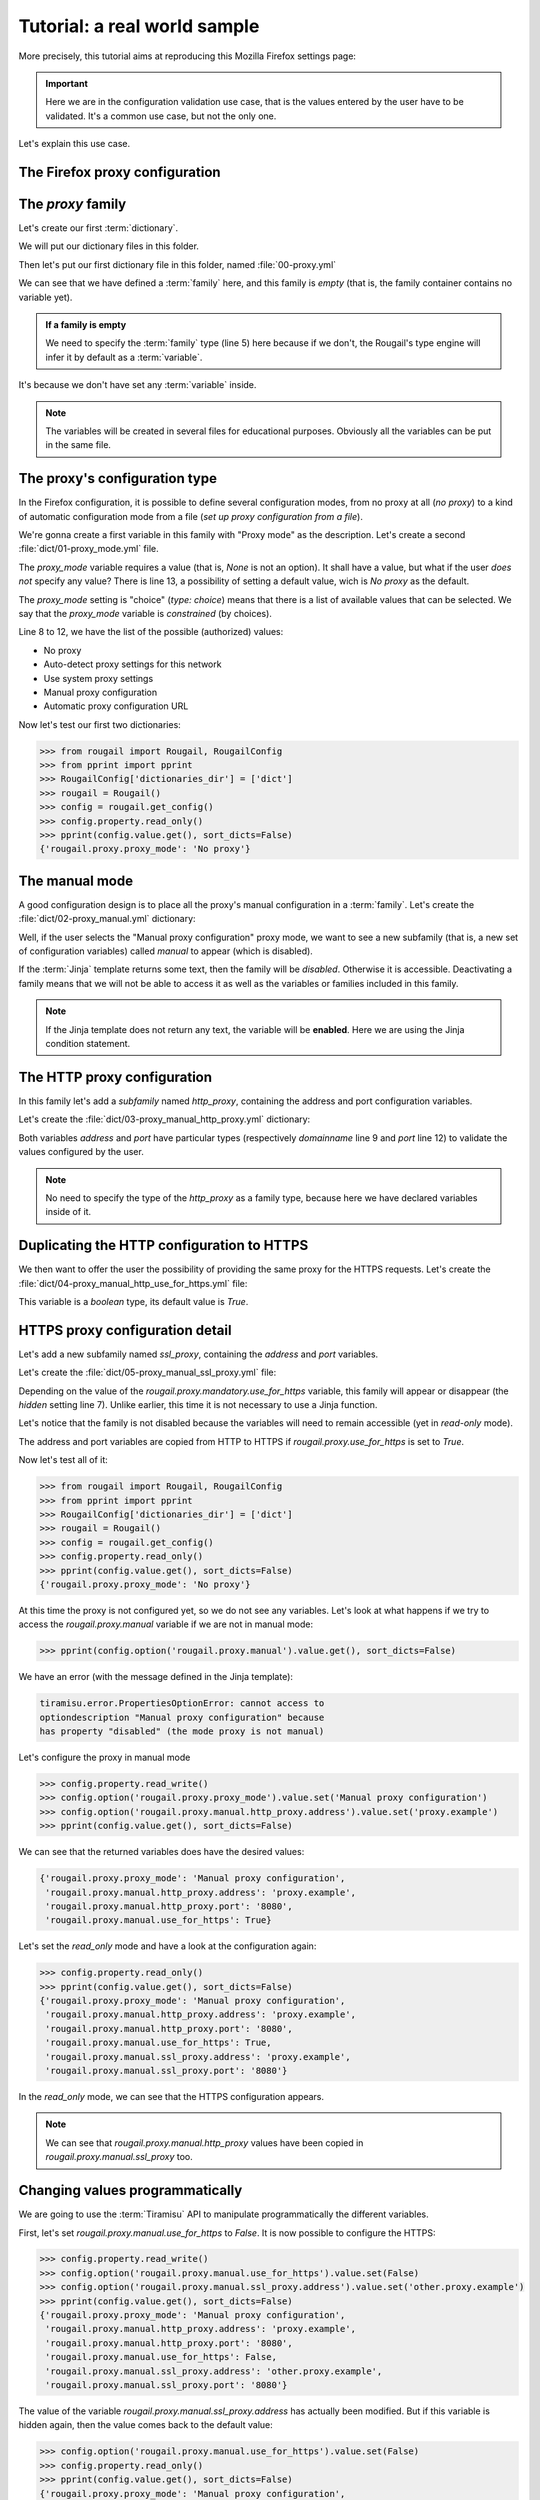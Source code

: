Tutorial: a real world sample
==============================

.. demo:: Demonstration : configuring (the setting of) your favorite web browser

    This tutorial shows to you an example of Rougail use on
    how to set a proxy in the `Mozilla Firefox <https://www.mozilla.org/en-US/firefox/new/>`_ browser.

More precisely, this tutorial aims at reproducing this Mozilla Firefox settings page:

.. image:: images/firefox.png

.. important:: Here we are in the configuration validation use case,
               that is the values entered by the user have to be validated.
               It's a common use case, but not the only one.

Let's explain this use case.

The Firefox proxy configuration
-------------------------------------------

The `proxy` family
-------------------

Let's create our first :term:`dictionary`.

.. prerequisites:: Let's create a folder named `dict` and a dictionary file inside

We will put our dictionary files in this folder.

Then let's put our first dictionary file in this folder, named :file:`00-proxy.yml`

.. code-block:: yaml
   :caption: the :file:`00-proxy.yml` file
   :linenos:

    ---
    version: '1.1'
    proxy:
      description: Proxy configuration in order to have access to the internet
      type: family

We can see that we have defined a :term:`family` here, and this family is *empty*
(that is, the family container contains no variable yet).

.. admonition:: If a family is empty

    We need to specify the :term:`family` type (line 5) here because if we don't,
    the Rougail's type engine will infer it by default as a :term:`variable`.

It's because we don't have set any :term:`variable` inside.


.. note:: The variables will be created in several files for educational purposes.
          Obviously all the variables can be put in the same file.


The proxy's configuration type
----------------------------------

In the Firefox configuration, it is possible to define several configuration modes,
from no proxy at all (`no proxy`) to a kind of automatic configuration mode from a file (`set up proxy configuration from a file`).

We're gonna create a first variable in this family with "Proxy mode" as the description.
Let's create a second :file:`dict/01-proxy_mode.yml` file.

.. code-block:: yaml
   :caption: the :file:`001-proxy_mode.yml` file
   :linenos:

    ---
    version: '1.1'
    proxy:
      proxy_mode:
        description: Proxy mode
        type: choice
        choices:
          - No proxy
          - Auto-detect proxy settings for this network
          - Use system proxy settings
          - Manual proxy configuration
          - Automatic proxy configuration URL
        default: No proxy

The `proxy_mode` variable requires a value (that is, `None` is not an option).
It shall have a value, but what if the user *does not* specify any value?
There is line 13, a possibility of setting a default value, wich is `No proxy` as the default.

The `proxy_mode` setting is "choice" (`type: choice`) means that
there is a list of available values that can be selected.
We say that the `proxy_mode` variable is *constrained* (by choices).

Line 8 to 12, we have the list of the possible (authorized) values:

- No proxy
- Auto-detect proxy settings for this network
- Use system proxy settings
- Manual proxy configuration
- Automatic proxy configuration URL

Now let's test our first two dictionaries:


>>> from rougail import Rougail, RougailConfig
>>> from pprint import pprint
>>> RougailConfig['dictionaries_dir'] = ['dict']
>>> rougail = Rougail()
>>> config = rougail.get_config()
>>> config.property.read_only()
>>> pprint(config.value.get(), sort_dicts=False)
{'rougail.proxy.proxy_mode': 'No proxy'}

The manual mode
------------------

.. questions:: OK then. What happens when you select the "Manual proxy configuration"?

A good configuration design is to place all the proxy's manual configuration in a :term:`family`.
Let's create the :file:`dict/02-proxy_manual.yml` dictionary:

.. code-block:: yaml
   :caption: the the :file:`dict/02-proxy_manual.yml` file

    ---
    version: '1.1'
    proxy:
      manual:
        description: Manual proxy configuration
        type: family
        disabled:
          type: jinja
          jinja: |
            {% if rougail.proxy.proxy_mode != 'Manual proxy configuration' %}
            the proxy mode is not manual
            {% endif %}

Well, if the user selects the "Manual proxy configuration" proxy mode, we want to see a new subfamily (that is, a new set of configuration variables) called `manual` to appear (which is disabled).

.. glossary::

   subfamily

       A subfamily is just a family inside a family, a family that contains a family.

.. questions:: What about this `Jinja` type?

If the :term:`Jinja` template returns some text, then the family will be `disabled`. Otherwise it is accessible.
Deactivating a family means that we will not be able to access it as well as the variables or families included in this family.

.. note:: If the Jinja template does not return any text, the variable will be **enabled**.
          Here we are using the Jinja condition statement.

.. glossary::

    Jinja

        `Jinja <https://jinja.palletsprojects.com>`_ is a template engine.
        we are using Jinja in a classical way, that is, Jinja allows us to handle different cases,
        for example with the `if` statement.

The HTTP proxy configuration
------------------------------

In this family let's add a *subfamily* named `http_proxy`, containing the address and port configuration variables.

Let's create the :file:`dict/03-proxy_manual_http_proxy.yml` dictionary:

.. code-block:: yaml
   :caption: the the :file:`dict/02-proxy_manual.yml` file
   :linenos:

    ---
    version: '1.1'
    proxy:
      manual:
        http_proxy:
          description: HTTP Proxy
          address:
            description: HTTP address
            type: domainname
          port:
            description: HTTP Port
            type: port
            default: '8080'

Both variables `address` and `port` have particular types (respectively `domainname` line 9 and `port` line 12) to validate the values configured by the user.

.. note:: No need to specify the type of the `http_proxy` as a family type, because here we have declared variables inside of it.

Duplicating the HTTP configuration to HTTPS
---------------------------------------------

We then want to offer the user the possibility of providing the same proxy for the HTTPS requests. Let's create the :file:`dict/04-proxy_manual_http_use_for_https.yml` file:

.. code-block:: yaml
   :caption: the :file:`dict/04-proxy_manual_http_use_for_https.yml` file

    version: '1.1'
    proxy:
      manual:
        use_for_https:
          description: Also use this proxy for HTTPS
          type: boolean

This variable is a `boolean` type, its default value is `True`.

HTTPS proxy configuration detail
-----------------------------------

Let's add a new subfamily named `ssl_proxy`, containing the `address` and `port` variables.

Let's create the :file:`dict/05-proxy_manual_ssl_proxy.yml` file:

.. code-block:: yaml
   :caption: the :file:`dict/04-proxy_manual_http_use_for_https.yml` file
   :linenos:

    ---
    version: '1.1'
    proxy:
      manual:
        ssl_proxy:
          description: HTTPS Proxy
          hidden:
            type: variable
            variable: rougail.proxy.manual.use_for_https
          address:
            description: HTTPS address
            type: domainname
            default:
              type: jinja
              jinja: |
                {% if rougail.proxy.manual.use_for_https %}
                {{ rougail.proxy.manual.http_proxy.address }}
                {% endif %}
          port:
            description: HTTPS Port
            type: port
            default:
              type: jinja
              jinja: |
                {% if rougail.proxy.manual.use_for_https %}
                {{ rougail.proxy.manual.http_proxy.port }}
                {% endif %}


Depending on the value of the `rougail.proxy.mandatory.use_for_https` variable, this family will appear or disappear (the `hidden` setting line 7). Unlike earlier, this time it is not necessary to use a Jinja function.

Let's notice that the family is not disabled because the variables will need to remain accessible (yet in `read-only` mode).

The address and port variables are copied from HTTP to HTTPS if `rougail.proxy.use_for_https` is set to `True`.

Now let's test all of it:

>>> from rougail import Rougail, RougailConfig
>>> from pprint import pprint
>>> RougailConfig['dictionaries_dir'] = ['dict']
>>> rougail = Rougail()
>>> config = rougail.get_config()
>>> config.property.read_only()
>>> pprint(config.value.get(), sort_dicts=False)
{'rougail.proxy.proxy_mode': 'No proxy'}

At this time the proxy is not configured yet, so we do not see any variables.
Let's look at what happens if we try to access the `rougail.proxy.manual` variable if we are not in manual mode:

.. code-block:: python

    >>> pprint(config.option('rougail.proxy.manual').value.get(), sort_dicts=False)

We have an error (with the message defined in the Jinja template):


.. code-block:: shell

    tiramisu.error.PropertiesOptionError: cannot access to
    optiondescription "Manual proxy configuration" because
    has property "disabled" (the mode proxy is not manual)


Let's configure the proxy in manual mode

>>> config.property.read_write()
>>> config.option('rougail.proxy.proxy_mode').value.set('Manual proxy configuration')
>>> config.option('rougail.proxy.manual.http_proxy.address').value.set('proxy.example')
>>> pprint(config.value.get(), sort_dicts=False)

We can see that the returned variables does have the desired values:

.. code-block:: python

    {'rougail.proxy.proxy_mode': 'Manual proxy configuration',
     'rougail.proxy.manual.http_proxy.address': 'proxy.example',
     'rougail.proxy.manual.http_proxy.port': '8080',
     'rougail.proxy.manual.use_for_https': True}

Let's set the `read_only` mode and have a look at the configuration again:

.. code-block:: python

    >>> config.property.read_only()
    >>> pprint(config.value.get(), sort_dicts=False)
    {'rougail.proxy.proxy_mode': 'Manual proxy configuration',
     'rougail.proxy.manual.http_proxy.address': 'proxy.example',
     'rougail.proxy.manual.http_proxy.port': '8080',
     'rougail.proxy.manual.use_for_https': True,
     'rougail.proxy.manual.ssl_proxy.address': 'proxy.example',
     'rougail.proxy.manual.ssl_proxy.port': '8080'}

In the `read_only` mode, we can see that the HTTPS configuration appears.

.. note:: We can see that `rougail.proxy.manual.http_proxy` values have been copied
          in `rougail.proxy.manual.ssl_proxy` too.

Changing values programmatically
--------------------------------------

We are going to use the :term:`Tiramisu` API to manipulate programmatically the different variables.

First, let's set `rougail.proxy.manual.use_for_https` to `False`. It is now possible
to configure the HTTPS:

.. code-block:: python

    >>> config.property.read_write()
    >>> config.option('rougail.proxy.manual.use_for_https').value.set(False)
    >>> config.option('rougail.proxy.manual.ssl_proxy.address').value.set('other.proxy.example')
    >>> pprint(config.value.get(), sort_dicts=False)
    {'rougail.proxy.proxy_mode': 'Manual proxy configuration',
     'rougail.proxy.manual.http_proxy.address': 'proxy.example',
     'rougail.proxy.manual.http_proxy.port': '8080',
     'rougail.proxy.manual.use_for_https': False,
     'rougail.proxy.manual.ssl_proxy.address': 'other.proxy.example',
     'rougail.proxy.manual.ssl_proxy.port': '8080'}

The value of the variable `rougail.proxy.manual.ssl_proxy.address` has actually been modified.
But if this variable is hidden again, then the value comes back to the default value:

.. code-block:: python

    >>> config.option('rougail.proxy.manual.use_for_https').value.set(False)
    >>> config.property.read_only()
    >>> pprint(config.value.get(), sort_dicts=False)
    {'rougail.proxy.proxy_mode': 'Manual proxy configuration',
     'rougail.proxy.manual.http_proxy.address': 'proxy.example',
     'rougail.proxy.manual.http_proxy.port': '8080',
     'rougail.proxy.manual.use_for_https': False,
     'rougail.proxy.manual.ssl_proxy.address': 'proxy.example',
     'rougail.proxy.manual.ssl_proxy.port': '8080'}

SOCK's proxy configuration
-------------------------------

Let's add a new :term:`subfamily` named `socks_proxy` with the `address`,
`port` and `version` variables.

Let's create the :file:`dict/06-proxy_manual_socks_proxy.yml` file:

.. code-block:: yaml
   :caption: the :file:`dict/06-proxy_manual_socks_proxy.yml` file

    ---
    version: '1.1'
    proxy:
      manual:
        socks_proxy:
          description: SOCKS Proxy
          address:
            description: SOCKS Address
            type: domainname
          port:
            description: SOCKS Port
            type: port
          version:
            description: SOCKS host version used by proxy
            type: choice
            choices:
              - v4
              - v5
            default: v5

There's nothing new to learn with this file.

The automatic detection mode
------------------------------

Let's add a new variable named `auto`.

Let's create the :file:`dict/07-proxy_auto.yml` file:

.. code-block:: yaml
   :caption: the :file:`dict/07-proxy_auto.yml` file

    ---
    version: '1.1'
    proxy:
      auto:
        type: web_address
        description: Automatic proxy configuration URL
        disabled:
          type: jinja
          jinja: |
            {% if rougail.proxy.proxy_mode != 'Automatic proxy configuration URL' %}
            the proxy mode is not automatic
            {% endif %}

The `web_address` type imposes a value starting with `http://` or `https://`.
This variable is activated when the proxy is in automatic mode.

The proxy's exceptions
---------------------------

Finally, let's add a variable containing proxy exceptions.

Let's create the :file:`dict/07-proxy_no_proxy.yml` file:

.. code-block:: yaml
   :caption: the :file:`dict/07-proxy_no_proxy.yml` file
   :linenos:

    ---
    version: '1.1'
    proxy:
      no_proxy:
        description: Address for which proxy will be desactivated
        multi: true
        type: "domainname"
        params:
          allow_ip: true
          allow_cidr_network: true
          allow_without_dot: true
          allow_startswith_dot: true
        disabled:
          type: jinja
          jinja: |
            {% if rougail.proxy.proxy_mode == 'No proxy' %}
            proxy mode is no proxy
            {% endif %}
        mandatory: false

This `no_proxy` variable is much like a `domainname` type except that we add
a `params` line 7, we authorize the :

- IP
- CIDR networks
- machine names (without `'.'`)
- sub-domaines like `.example`

There can be multiple exceptions to the proxy, so the variable is :term:`multi` (line5).
This variable is only accessible if no proxy is defined (`disabled`).

.. glossary::

   multi

       A multi is a multiple variable, that is a variable that can have multiple values.


The `no_proxy` variable do not requires a value (that is, `None` is an option),
there is line 19 this statement `mandatory: false` which means that this variable is not mandatory.


Let's test it:


>>> from rougail import Rougail, RougailConfig
>>> from pprint import pprint
>>> RougailConfig['dictionaries_dir'] = ['dict']
>>> rougail = Rougail()
>>> config = rougail.get_config()
>>> config.property.read_write()
>>> config.option('rougail.proxy.proxy_mode').value.set('Manual proxy configuration')
>>> config.option('rougail.proxy.manual.http_proxy.address').value.set('proxy.example')
>>> config.option('rougail.proxy.no_proxy').value.set(['.example', '192.168.1.1'])
>>> config.property.read_only()
>>> pprint(config.value.get(), sort_dicts=False)

It outputs:

.. code-block:: python

    {'rougail.proxy.proxy_mode': 'Manual proxy configuration',
     'rougail.proxy.manual.http_proxy.address': 'proxy.example',
     'rougail.proxy.manual.http_proxy.port': '8080',
     'rougail.proxy.manual.use_for_https': True,
     'rougail.proxy.manual.ssl_proxy.address': 'proxy.example',
     'rougail.proxy.manual.ssl_proxy.port': '8080',
     'rougail.proxy.manual.socks_proxy.address': None,
     'rougail.proxy.manual.socks_proxy.port': None,
     'rougail.proxy.manual.socks_proxy.version': 'v5',
     'rougail.proxy.no_proxy': ['.example', '192.168.1.1']}

But not possible to put an invalid value:

.. code-block:: python

    >>> config.option('rougail.proxy.no_proxy').value.set(['.example', '192.168.1.1', 'not valid'])
    [..]
    tiramisu.error.ValueOptionError: "not valid" is an invalid domain name for "Address for which proxy will be desactivated", could be a IP, otherwise must start with lowercase characters followed by lowercase characters, number, "-" and "." characters are allowed


The authentification request
--------------------------------

Nothing special when creating the authentication request. To do this, let's create a `dict/08-proxy_prompt_authentication.yml` file:


.. code-block:: yaml
   :caption: the :file:`dict/08-proxy_prompt_authentication.yml` file
   :linenos:

    ---
    version: '1.1'
    proxy:
      prompt_authentication:
        description: Prompt for authentication if password is saved
        type: boolean
        default: true
        disabled:
          type: jinja
          jinja: |
            {% if rougail.proxy.proxy_mode == 'No proxy' %}
            proxy mode is no proxy
            {% endif %}

The proxy SOCKS v5's DNS
------------------------------

The DNS variable for the SOCKS v5 proxy only appears if the proxy is configured and the version of the SOCKS proxy selected is `v5`.

Let's create a `dict/09-proxy_proxy_dns_socks5.yml` file:

.. code-block:: yaml
   :caption: the :file:`dict/09-proxy_proxy_dns_socks5.yml` file
   :linenos:

    ---
    version: '1.1'
    proxy:
      proxy_dns_socks5:
        description: Use proxy DNS when using SOCKS v5
        type: boolean
        default: false
        disabled:
          type: jinja
          params:
            socks_version:
              type: variable
              variable: rougail.proxy.manual.socks_proxy.version
              propertyerror: false
          jinja: |
            {% if rougail.proxy.proxy_mode == 'No proxy' %}
            the proxy mode is no proxy
            {% elif socks_version is undefined or socks_version == 'v4' %}
            socks version is v4
            {% endif %}

The difficulty here is that the  `rougail.proxy.manual.socks_proxy.version` variable
can be deactivated (and therefore not usable in a calculation).

.. FIXME definir ce qu'est une calculation

In this case, we will add a parameter (here called `socks_version`) which will contain,
if there is no property error, the value of the variable.
Otherwise the parameter will not be passed to the Jinja template.

This is why it is necessary to test in the Jinja template whether the `socks_version` variable really exists.

The DNS over HTTPS
----------------------

Finally we will configure DNS over HTTPS in the 10-proxy_dns_over_https.yml file:

Let's create a `dict/10-proxy_dns_over_https.yml` file:

.. code-block:: yaml
   :caption: the :file:`dict/10-proxy_dns_over_https.yml` file
   :linenos:

    ---
    version: '1.1'
    proxy:
      dns_over_https:
        description: DNS over HTTPS
        enable_dns_over_https:
          description: Enable DNS over HTTPS
          type: boolean
          default: false
        provider:
          description: Use Provider
          type: choice
          choices:
            - Cloudflare
            - NextDNS
            - Custom
          default: Cloudflare
          disabled:
            type: jinja
            jinja: |
              {% if not rougail.proxy.dns_over_https.enable_dns_over_https %}
              Enable DNS over HTTPS is False
              {% endif %}
        custom_dns_url:
          description: Custom DNS URL
          type: web_address
          disabled:
            type: jinja
            params:
              provider:
                type: variable
                variable: rougail.proxy.dns_over_https.provider
                propertyerror: false
            jinja: |
              {% if provider is not defined or provider != 'Custom' %}
              provider is not custom
              {% endif %}
          validators:
            - type: jinja
              jinja: |
                {% if rougail.proxy.dns_over_https.custom_dns_url.startswith('http://') %}
                only https is allowed
                {% endif %}

.. FIXME : define validators

The only particularity here is that we added additional validation (validators) to the `custom_dns_url` variable. Only an address starting with `https://` is allowed (not `http://`).

----

The FoxyProxy type's proxy configuration
--------------------------------------------

Here is now the integration of part of the Firefox FoxyProxy plugin.

The idea is to have a namespace specific to FoxyProxy and to find in it part of the settings that we will have made in the main namespace.

This is what the page looks like:

.. image:: images/foxyproxy.png

It is possible, in this plugin, to specify an unlimited number of proxies.
Our `proxy` family will no longer be of the `family` type as before but of another type : the :term:`leadership` type.

.. FIXME: expliquer ce qu'est le type leardership

Here is the complete content of the FoxyProxy type proxy configuration
(to be put in the `foxyproxy/00-base.yml` file):

.. code-block:: yaml
   :caption: the :file:``foxyproxy/00-base.yml`` file
   :linenos:

    ---
    version: '1.1'
    proxy:
      _type: leadership
      title:
        description: Title or Description
        multi: true
      color:
        description: Color
      type:
        type: choice
        choices:
          - HTTP
          - HTTPS/SSL
          - SOCKS5
          - SOCKS4
          - PAC URL
          - WPAD
          - System (use system settings)
          - Direct (no proxy)
        default: Direct (no proxy)
      address:
        description: IP address, DNS name, server name
        multi: true
        disabled:
          type: jinja
          jinja: |
            {% if foxyproxy.proxy.type not in ['HTTP', 'HTTPS/SSL', 'SOCKS5', 'SOCKS4'] %}
            proxy does not need address
            {% endif %}
        default:
          type: jinja
          params:
            firefox_address:
              type: variable
              variable: rougail.proxy.manual.http_proxy.address
              propertyerror: false
          jinja: |
            {% if firefox_address is not undefined %}
            {{ firefox_address }}
            {% endif %}
      port:
        description: Port
        type: port
        default:
          type: jinja
          params:
            firefox_port:
              type: variable
              variable: rougail.proxy.manual.http_proxy.port
              propertyerror: false
          jinja: |
            {% if firefox_port is not undefined %}
            {{ firefox_port }}
            {% endif %}
        disabled:
          type: jinja
          jinja: |
            {% if foxyproxy.proxy.type not in ['HTTP', 'HTTPS/SSL', 'SOCKS5', 'SOCKS4'] %}
            proxy does not need port
            {% endif %}
      username:
        description: Username
        type: unix_user
        mandatory:
          type: jinja
          jinja: |
            {% if foxyproxy.proxy.password %}
            username is mandatory
            {% endif %}
        disabled:
          type: jinja
          jinja: |
            {% if foxyproxy.proxy.type not in ['HTTP', 'HTTPS/SSL', 'SOCKS5', 'SOCKS4'] %}
            proxy does not need username
            {% endif %}
      password:
        description: Password
        type: secret
        disabled:
          type: jinja
          jinja: |
            {% if foxyproxy.proxy.type not in ['HTTP', 'HTTPS/SSL', 'SOCKS5', 'SOCKS4'] %}
            proxy does not need password
            {% endif %}
      url:
        type: web_address
        disabled:
          type: jinja
          jinja: |
            {% if foxyproxy.proxy.type not in ['PAC URL', 'WPAD'] %}
            proxy does not need url
            {% endif %}


A few comments:

- in the `foxyproxy.proxy` :term:`leader` family there is a variable named `type` (line 4), this may conflict with the `type` attribute (specified line 10). In this case, to specify the type we use the `_type` attribute
- a :term:`follower` variable can also be multiple
  (which is the case for `foxyproxy.proxy.address`)
- `foxyproxy.proxy.username` (line 62) becomes :term:`mandatory` if `foxyproxy.proxy.password`
  is specified, in fact a password without a username is meaningless

Let's test it:

>>> from rougail import Rougail, RougailConfig
>>> from pprint import pprint
>>> RougailConfig['dictionaries_dir'] = ['dict']
>>> RougailConfig['extra_dictionaries']['foxyproxy'] = ['foxyproxy/']
>>> rougail = Rougail()
>>> config = rougail.get_config()
>>> config.option('rougail.proxy.proxy_mode').value.set('Manual proxy configuration')
>>> config.option('rougail.proxy.manual.http_proxy.address').value.set('proxy.example')
>>> config.option('foxyproxy.proxy.title').value.set(['MyProxy'])
>>> config.option('foxyproxy.proxy.type', 0).value.set('HTTP')
>>> config.option('foxyproxy.proxy.color', 0).value.set('#00000')
>>> config.property.read_only()
>>> pprint(config.value.get(), sort_dicts=False)

The output is:

.. code-block:: python

    {'rougail.proxy.proxy_mode': 'Manual proxy configuration',
     'rougail.proxy.manual.http_proxy.address': 'proxy.example',
     'rougail.proxy.manual.http_proxy.port': '8080',
     'rougail.proxy.manual.use_for_https': True,
     'rougail.proxy.manual.ssl_proxy.address': 'proxy.example',
     'rougail.proxy.manual.ssl_proxy.port': '8080',
     'rougail.proxy.manual.socks_proxy.address': None,
     'rougail.proxy.manual.socks_proxy.port': None,
     'rougail.proxy.manual.socks_proxy.version': 'v5',
     'rougail.proxy.no_proxy': [],
     'rougail.proxy.proxy_dns_socks5': False,
     'rougail.proxy.dns_over_https.enable_dns_over_https': False,
     'foxyproxy.proxy.title': [{'foxyproxy.proxy.title': 'MyProxy',
                                'foxyproxy.proxy.color': '#00000',
                                'foxyproxy.proxy.type': 'HTTP',
                                'foxyproxy.proxy.address': ['proxy.example'],
                                'foxyproxy.proxy.port': '8080',
                                'foxyproxy.proxy.username': None,
                                'foxyproxy.proxy.password': None}]}

The choice we made here is to make `foxyproxy.proxy.username` :term:`mandatory` if a password is specified in the `foxyproxy.proxy.password` variable.

It makes sense to have a username without a password (in this case the password will be requested when connecting to the proxy). But the opposite does not make sense.

From a user point of view this may seem disturbing (if you enter the password, you have to return to the previous option to specify the password).

It is possible to reverse the logic. If the `foxyproxy.proxy.username` variable is set, the `foxyproxy.proxy.password` variable becomes editable.

None of this two variables needs to be :term:`mandatory`.

If you prefer this option, here is a second extra dictionary :file:`foxyproxy/01-redefine.yml` which will redefine the behavior only of the `foxyproxy.proxy.username` and `foxyproxy.proxy.password` variables:




.. code-block:: yaml
   :caption: the :file:`foxyproxy/01-redefine.yml` file
   :linenos:

    ---
    version: '1.1'
    proxy:
      username:
        redefine: true
        # suppress mandatory constrainte
        mandatory: false
      password:
        redefine: true
        hidden:
          type: jinja
          jinja: |
            {% if not foxyproxy.proxy.username %}
            no username defined
            {% endif %}


**It's up to you to play now !**
